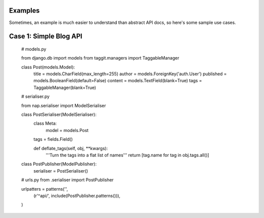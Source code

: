
Examples
========

Sometimes, an example is much easier to understand than abstract API docs, so here's some sample use cases.

Case 1: Simple Blog API
=======================

    # models.py

    from django.db import models
    from taggit.managers import TaggableManager

    class Post(models.Model):
        title = models.CharField(max_length=255)
        author = models.ForeignKey('auth.User')
        published = models.BooleanField(default=False)
        content = models.TextField(blank=True)
        tags = TaggableManager(blank=True)


    # serialiser.py

    from nap.serialiser import ModelSerialiser

    class PostSerialiser(ModelSerialiser):
        class Meta:
            model = models.Post

        tags = fields.Field()

        def deflate_tags(self, obj, \**kwargs):
            '''Turn the tags into a flat list of names'''
            return [tag.name for tag in obj.tags.all()]


    class PostPublisher(ModelPublisher):
        serialiser = PostSerialiser()

    # urls.py
    from .serialiser import PostPublisher

    urlpatters = patterns('',
        (r'^api/', include(PostPublisher.patterns())),
    )

